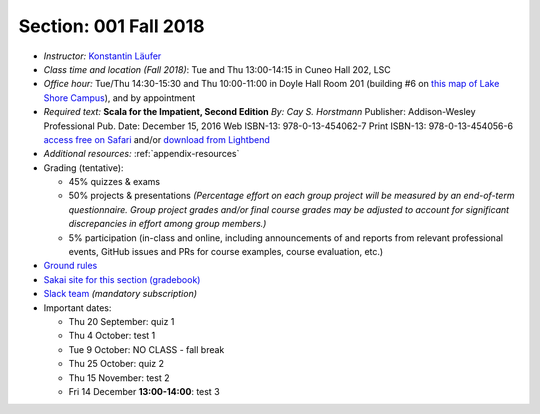 Section: 001 Fall 2018
~~~~~~~~~~~~~~~~~~~~~~~~

- *Instructor:* `Konstantin Läufer <http://klaeufer.github.io>`_
- *Class time and location (Fall 2018)*: Tue and Thu 13:00-14:15 in Cuneo Hall 202, LSC
- *Office hour:* Tue/Thu 14:30-15:30 and Thu 10:00-11:00 in Doyle Hall Room 201 (building #6 on `this map of Lake Shore Campus <https://www.luc.edu/media/lucedu/pdfs-campusmaps/lsc.pdf>`_), and by appointment
- *Required text:*
  **Scala for the Impatient, Second Edition**
  *By: Cay S. Horstmann*
  Publisher: Addison-Wesley Professional
  Pub. Date: December 15, 2016
  Web ISBN-13: 978-0-13-454062-7
  Print ISBN-13: 978-0-13-454056-6
  `access free on Safari <http://proquestcombo.safaribooksonline.com.flagship.luc.edu/book/programming/scala/9780134540627>`_ and/or `download from Lightbend <https://www.lightbend.com/resources/e-book/scala-for-the-impatient>`_
- *Additional resources:* :ref:`appendix-resources`
- Grading (tentative): 

  - 45% quizzes & exams
  - 50% projects & presentations *(Percentage effort on each group project will be measured by an end-of-term questionnaire. Group project grades and/or final course grades may be adjusted to account for significant discrepancies in effort among group members.)*
  - 5% participation (in-class and online, including announcements of and reports from relevant professional events, GitHub issues and PRs for course examples, course evaluation, etc.)

- `Ground rules <http://laufer.cs.luc.edu/teaching/ground-rules>`_
- `Sakai site for this section (gradebook) <https://sakai.luc.edu/portal/site/COMP_371_001_6323_1186>`_
- `Slack team <https://lucproglangcourse.slack.com>`_ *(mandatory subscription)*

- Important dates: 

  - Thu 20 September: quiz 1
  - Thu 4 October: test 1 
  - Tue 9 October: NO CLASS - fall break
  - Thu 25 October: quiz 2
  - Thu 15 November: test 2
  - Fri 14 December **13:00-14:00**: test 3

